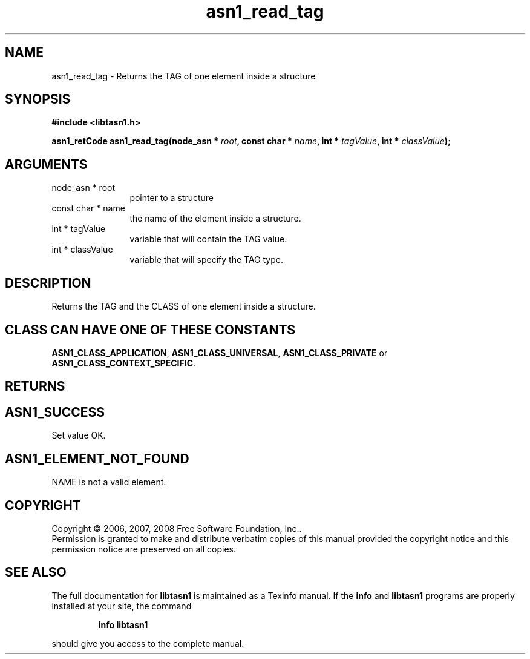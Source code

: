 .\" DO NOT MODIFY THIS FILE!  It was generated by gdoc.
.TH "asn1_read_tag" 3 "1.5" "libtasn1" "libtasn1"
.SH NAME
asn1_read_tag \- Returns the TAG of one element inside a structure
.SH SYNOPSIS
.B #include <libtasn1.h>
.sp
.BI "asn1_retCode asn1_read_tag(node_asn * " root ", const char * " name ", int * " tagValue ", int * " classValue ");"
.SH ARGUMENTS
.IP "node_asn * root" 12
pointer to a structure
.IP "const char * name" 12
the name of the element inside a structure.
.IP "int * tagValue" 12
variable that will contain the TAG value.
.IP "int * classValue" 12
variable that will specify the TAG type.
.SH "DESCRIPTION"
Returns the TAG and the CLASS of one element inside a structure.
.SH "CLASS CAN HAVE ONE OF THESE CONSTANTS"
\fBASN1_CLASS_APPLICATION\fP,
\fBASN1_CLASS_UNIVERSAL\fP, \fBASN1_CLASS_PRIVATE\fP or
\fBASN1_CLASS_CONTEXT_SPECIFIC\fP.
.SH "RETURNS"
.SH "ASN1_SUCCESS"
Set value OK.
.SH "ASN1_ELEMENT_NOT_FOUND"
NAME is not a valid element.
.SH COPYRIGHT
Copyright \(co 2006, 2007, 2008 Free Software Foundation, Inc..
.br
Permission is granted to make and distribute verbatim copies of this
manual provided the copyright notice and this permission notice are
preserved on all copies.
.SH "SEE ALSO"
The full documentation for
.B libtasn1
is maintained as a Texinfo manual.  If the
.B info
and
.B libtasn1
programs are properly installed at your site, the command
.IP
.B info libtasn1
.PP
should give you access to the complete manual.
